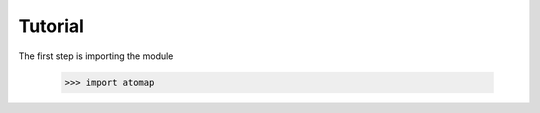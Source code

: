 .. _tutorial:

========
Tutorial
========

The first step is importing the module

    >>> import atomap
